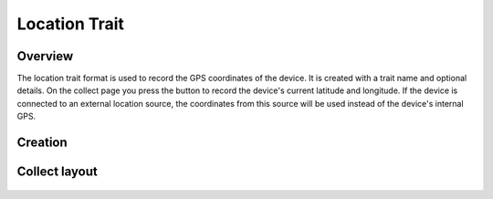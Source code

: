 |location| Location Trait
=========================
Overview
--------

The location trait format is used to record the GPS coordinates of the device. It is created with a trait name and optional details. On the collect page you press the |location| button to record the device's current latitude and longitude. If the device is connected to an external location source, the coordinates from this source will be used instead of the device's internal GPS.

Creation
--------

.. figure:: /_static/images/traits/formats/create_location.png
   :width: 40%
   :align: center
   :alt: Location trait creation fields

Collect layout
--------------

.. figure:: /_static/images/traits/formats/collect_location_framed.png
   :width: 40%
   :align: center
   :alt: Location trait collection


.. |location| image:: /_static/icons/formats/crosshairs-gps.png
  :width: 20